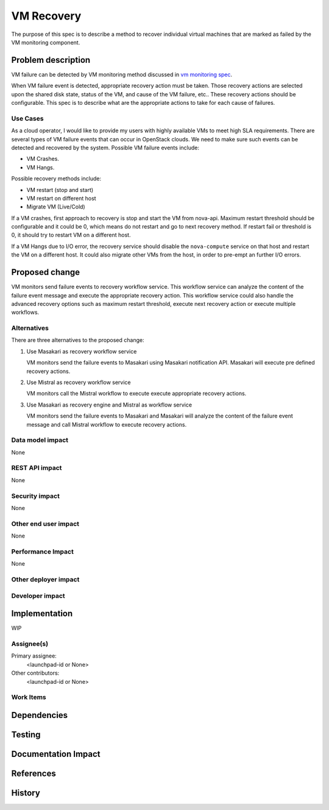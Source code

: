 ..
 This work is licensed under a Creative Commons Attribution 3.0 Unported
 License.

 http://creativecommons.org/licenses/by/3.0/legalcode

==========================================
VM Recovery
==========================================

The purpose of this spec is to describe a method to recover
individual virtual machines that are marked as failed by
the VM monitoring component.

Problem description
===================
VM failure can be detected by VM monitoring method discussed in
`vm monitoring spec`__.

__ https://review.openstack.org/#/c/352217/

When VM failure event is detected, appropriate recovery
action must be taken. Those recovery actions are selected upon
the shared disk state, status of the VM,  and cause of the VM
failure, etc.. These recovery actions should be configurable.
This spec is to describe what are the appropriate
actions to take for each cause of failures.


Use Cases
---------

As a cloud operator, I would like to provide my users with highly
available VMs to meet high SLA requirements. There are several types
of VM failure events that can occur in OpenStack clouds.
We need to make sure such events can be detected and recovered
by the system. Possible VM failure events include:

- VM Crashes.

- VM Hangs.

Possible recovery methods include:

- VM restart (stop and start)

- VM restart on different host

- Migrate VM (Live/Cold)

If a VM crashes, first approach to recovery is stop and start the
VM from nova-api.
Maximum restart threshold should be configurable and it could be
0, which means do not restart and go to next recovery method.
If restart fail or threshold is 0, it should try to restart VM
on a different host.


If a VM Hangs due to I/O error, the recovery service should disable
the ``nova-compute`` service on that host and restart the VM on a
different host. It could also migrate other VMs from the host, in
order to pre-empt an further I/O errors.


Proposed change
===============

VM monitors send failure events to recovery workflow service.
This workflow service can analyze the content of the failure event message
and execute the appropriate recovery action. This workflow service could also
handle the advanced recovery options such as maximum restart threshold,
execute next recovery action or execute multiple workflows.

Alternatives
------------

There are three alternatives to the proposed change:

1. Use Masakari as recovery workflow service

   VM monitors send the failure events to Masakari using Masakari
   notification API. Masakari will execute pre defined recovery actions.

2. Use Mistral as recovery workflow service

   VM monitors call the Mistral workflow to execute execute appropriate
   recovery actions.

3. Use Masakari as recovery engine and Mistral as workflow service

   VM monitors send the failure events to Masakari and Masakari will
   analyze the content of the failure event message and call Mistral
   workflow to execute recovery actions.


Data model impact
-----------------

None


REST API impact
---------------

None

Security impact
---------------

None

Other end user impact
---------------------

None



Performance Impact
------------------

None


Other deployer impact
---------------------



Developer impact
----------------


Implementation
==============

WIP


Assignee(s)
-----------

Primary assignee:
  <launchpad-id or None>

Other contributors:
  <launchpad-id or None>

Work Items
----------


Dependencies
============

Testing
=======


Documentation Impact
====================



References
==========




History
=======
